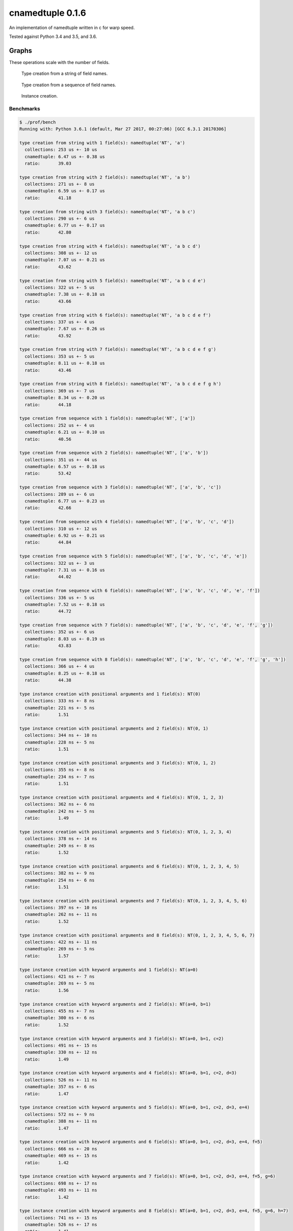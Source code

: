 cnamedtuple 0.1.6
=================

An implementation of namedtuple written in c for warp speed.

Tested against Python 3.4 and 3.5, and 3.6.


Graphs
``````

These operations scale with the number of fields.

.. figure:: https://raw.githubusercontent.com/llllllllll/cnamedtuple/master/prof/type_creation_string.png
   :alt: Type creation from a string of field names.

   Type creation from a string of field names.
.. figure:: https://raw.githubusercontent.com/llllllllll/cnamedtuple/master/prof/type_creation_seq.png
   :alt: Type creation from a sequence of field names.

   Type creation from a sequence of field names.
.. figure:: https://raw.githubusercontent.com/llllllllll/cnamedtuple/master/prof/instance_creation.png
   :alt: Instance creation.

   Instance creation.

Benchmarks
----------

.. code::

   $ ./prof/bench
   Running with: Python 3.6.1 (default, Mar 27 2017, 00:27:06) [GCC 6.3.1 20170306]

   type creation from string with 1 field(s): namedtuple('NT', 'a')
     collections: 253 us +- 10 us
     cnamedtuple: 6.47 us +- 0.38 us
     ratio:       39.03

   type creation from string with 2 field(s): namedtuple('NT', 'a b')
     collections: 271 us +- 8 us
     cnamedtuple: 6.59 us +- 0.17 us
     ratio:       41.18

   type creation from string with 3 field(s): namedtuple('NT', 'a b c')
     collections: 290 us +- 6 us
     cnamedtuple: 6.77 us +- 0.17 us
     ratio:       42.80

   type creation from string with 4 field(s): namedtuple('NT', 'a b c d')
     collections: 308 us +- 12 us
     cnamedtuple: 7.07 us +- 0.21 us
     ratio:       43.62

   type creation from string with 5 field(s): namedtuple('NT', 'a b c d e')
     collections: 322 us +- 5 us
     cnamedtuple: 7.38 us +- 0.18 us
     ratio:       43.66

   type creation from string with 6 field(s): namedtuple('NT', 'a b c d e f')
     collections: 337 us +- 4 us
     cnamedtuple: 7.67 us +- 0.26 us
     ratio:       43.92

   type creation from string with 7 field(s): namedtuple('NT', 'a b c d e f g')
     collections: 353 us +- 5 us
     cnamedtuple: 8.11 us +- 0.18 us
     ratio:       43.46

   type creation from string with 8 field(s): namedtuple('NT', 'a b c d e f g h')
     collections: 369 us +- 7 us
     cnamedtuple: 8.34 us +- 0.20 us
     ratio:       44.18

   type creation from sequence with 1 field(s): namedtuple('NT', ['a'])
     collections: 252 us +- 4 us
     cnamedtuple: 6.21 us +- 0.10 us
     ratio:       40.56

   type creation from sequence with 2 field(s): namedtuple('NT', ['a', 'b'])
     collections: 351 us +- 44 us
     cnamedtuple: 6.57 us +- 0.18 us
     ratio:       53.42

   type creation from sequence with 3 field(s): namedtuple('NT', ['a', 'b', 'c'])
     collections: 289 us +- 6 us
     cnamedtuple: 6.77 us +- 0.23 us
     ratio:       42.66

   type creation from sequence with 4 field(s): namedtuple('NT', ['a', 'b', 'c', 'd'])
     collections: 310 us +- 12 us
     cnamedtuple: 6.92 us +- 0.21 us
     ratio:       44.84

   type creation from sequence with 5 field(s): namedtuple('NT', ['a', 'b', 'c', 'd', 'e'])
     collections: 322 us +- 3 us
     cnamedtuple: 7.31 us +- 0.16 us
     ratio:       44.02

   type creation from sequence with 6 field(s): namedtuple('NT', ['a', 'b', 'c', 'd', 'e', 'f'])
     collections: 336 us +- 5 us
     cnamedtuple: 7.52 us +- 0.18 us
     ratio:       44.72

   type creation from sequence with 7 field(s): namedtuple('NT', ['a', 'b', 'c', 'd', 'e', 'f', 'g'])
     collections: 352 us +- 6 us
     cnamedtuple: 8.03 us +- 0.19 us
     ratio:       43.83

   type creation from sequence with 8 field(s): namedtuple('NT', ['a', 'b', 'c', 'd', 'e', 'f', 'g', 'h'])
     collections: 366 us +- 4 us
     cnamedtuple: 8.25 us +- 0.18 us
     ratio:       44.38

   type instance creation with positional arguments and 1 field(s): NT(0)
     collections: 333 ns +- 8 ns
     cnamedtuple: 221 ns +- 5 ns
     ratio:       1.51

   type instance creation with positional arguments and 2 field(s): NT(0, 1)
     collections: 344 ns +- 10 ns
     cnamedtuple: 228 ns +- 5 ns
     ratio:       1.51

   type instance creation with positional arguments and 3 field(s): NT(0, 1, 2)
     collections: 355 ns +- 8 ns
     cnamedtuple: 234 ns +- 7 ns
     ratio:       1.51

   type instance creation with positional arguments and 4 field(s): NT(0, 1, 2, 3)
     collections: 362 ns +- 6 ns
     cnamedtuple: 242 ns +- 5 ns
     ratio:       1.49

   type instance creation with positional arguments and 5 field(s): NT(0, 1, 2, 3, 4)
     collections: 378 ns +- 14 ns
     cnamedtuple: 249 ns +- 8 ns
     ratio:       1.52

   type instance creation with positional arguments and 6 field(s): NT(0, 1, 2, 3, 4, 5)
     collections: 382 ns +- 9 ns
     cnamedtuple: 254 ns +- 6 ns
     ratio:       1.51

   type instance creation with positional arguments and 7 field(s): NT(0, 1, 2, 3, 4, 5, 6)
     collections: 397 ns +- 10 ns
     cnamedtuple: 262 ns +- 11 ns
     ratio:       1.52

   type instance creation with positional arguments and 8 field(s): NT(0, 1, 2, 3, 4, 5, 6, 7)
     collections: 422 ns +- 11 ns
     cnamedtuple: 269 ns +- 5 ns
     ratio:       1.57

   type instance creation with keyword arguments and 1 field(s): NT(a=0)
     collections: 421 ns +- 7 ns
     cnamedtuple: 269 ns +- 5 ns
     ratio:       1.56

   type instance creation with keyword arguments and 2 field(s): NT(a=0, b=1)
     collections: 455 ns +- 7 ns
     cnamedtuple: 300 ns +- 6 ns
     ratio:       1.52

   type instance creation with keyword arguments and 3 field(s): NT(a=0, b=1, c=2)
     collections: 491 ns +- 15 ns
     cnamedtuple: 330 ns +- 12 ns
     ratio:       1.49

   type instance creation with keyword arguments and 4 field(s): NT(a=0, b=1, c=2, d=3)
     collections: 526 ns +- 11 ns
     cnamedtuple: 357 ns +- 6 ns
     ratio:       1.47

   type instance creation with keyword arguments and 5 field(s): NT(a=0, b=1, c=2, d=3, e=4)
     collections: 572 ns +- 9 ns
     cnamedtuple: 388 ns +- 11 ns
     ratio:       1.47

   type instance creation with keyword arguments and 6 field(s): NT(a=0, b=1, c=2, d=3, e=4, f=5)
     collections: 666 ns +- 20 ns
     cnamedtuple: 469 ns +- 15 ns
     ratio:       1.42

   type instance creation with keyword arguments and 7 field(s): NT(a=0, b=1, c=2, d=3, e=4, f=5, g=6)
     collections: 698 ns +- 17 ns
     cnamedtuple: 493 ns +- 11 ns
     ratio:       1.42

   type instance creation with keyword arguments and 8 field(s): NT(a=0, b=1, c=2, d=3, e=4, f=5, g=6, h=7)
     collections: 741 ns +- 15 ns
     cnamedtuple: 526 ns +- 17 ns
     ratio:       1.41

   field access: instance.b
     collections: 45.2 ns +- 1.2 ns
     cnamedtuple: 24.8 ns +- 0.8 ns
     ratio:       1.82


   median ratio: 1.82

Contributing
------------

The project is hosted on
`github <https://github.com/llllllllll/cnamedtuple>`__.

Before submitting a patch, please make sure your Python code is
`PEP8 <https://www.python.org/dev/peps/pep-0008/>`__ compliant and your
c code is `PEP7 <https://www.python.org/dev/peps/pep-0007/>`__
compliant.

Contact
-------

Please file all bug reports on
`github <https://github.com/llllllllll/cnamedtuple/issues>`__.

For questions or comments, feel free to email me at joe@quantopian.com

